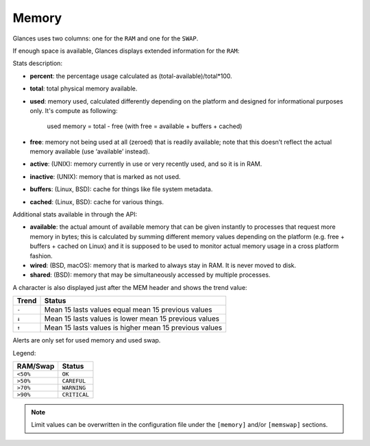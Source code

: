 .. _memory:

Memory
======

Glances uses two columns: one for the ``RAM`` and one for the ``SWAP``.

.. image:: ../_static/mem.png

If enough space is available, Glances displays extended information for
the ``RAM``:

.. image:: ../_static/mem-wide.png

Stats description:

- **percent**: the percentage usage calculated as (total-available)/total*100.
- **total**: total physical memory available.
- **used**: memory used, calculated differently depending on the platform and
  designed for informational purposes only.
  It's compute as following:
   used memory = total - free (with free = available + buffers + cached)
- **free**: memory not being used at all (zeroed) that is readily available;
  note that this doesn’t reflect the actual memory available (use ‘available’
  instead).
- **active**: (UNIX): memory currently in use or very recently used, and so it
  is in RAM.
- **inactive**: (UNIX): memory that is marked as not used.
- **buffers**: (Linux, BSD): cache for things like file system metadata.
- **cached**: (Linux, BSD): cache for various things.

Additional stats available in through the API:

- **available**: the actual amount of available memory that can be given
  instantly to processes that request more memory in bytes; this is calculated
  by summing different memory values depending on the platform (e.g. free +
  buffers + cached on Linux) and it is supposed to be used to monitor actual
  memory usage in a cross platform fashion.
- **wired**: (BSD, macOS): memory that is marked to always stay in RAM. It is
  never moved to disk.
- **shared**: (BSD): memory that may be simultaneously accessed by multiple
  processes.

A character is also displayed just after the MEM header and shows the
trend value:

======== ==============================================================
Trend    Status
======== ==============================================================
``-``    Mean 15 lasts values equal mean 15 previous values
``↓``    Mean 15 lasts values is lower mean 15 previous values
``↑``    Mean 15 lasts values is higher mean 15 previous values
======== ==============================================================

Alerts are only set for used memory and used swap.

Legend:

======== ============
RAM/Swap Status
======== ============
``<50%`` ``OK``
``>50%`` ``CAREFUL``
``>70%`` ``WARNING``
``>90%`` ``CRITICAL``
======== ============

.. note::
    Limit values can be overwritten in the configuration file under
    the ``[memory]`` and/or ``[memswap]`` sections.
